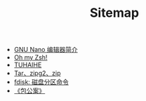 #+TITLE: Sitemap

   + [[file:nano.org][GNU Nano 编辑器简介]]
   + [[file:oh-my-zsh.org][Oh my Zsh!]]
   + [[file:index.org][TUHAIHE]]
   + [[file:tar-zip2-gzip.org][Tar、zipg2、zip]]
   + [[file:fdisk.org][fdisk: 磁盘分区命令]]
   + [[file:baogongan-note.org][《包公案》]]
